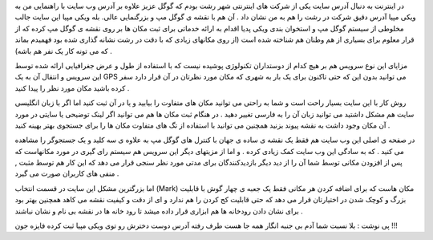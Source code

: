 .. title: ویکی مپیا عمق گوگل مپ .. date: 2008/1/8 20:24:41

.. raw:: html

   <html>

.. raw:: html

   <body>

.. raw:: html

   <p>

در اینترنت به دنبال آدرس سایت یکی از شرکت های اینترنتی شهر رشت بودم که
گوگل عزیز علاوه بر آدرس وب سایت با راهنمایی من به ویکی مپیا آدرس دقیق
شرکت در رشت را هم به من نشان داد . آن هم با نقشه ی گوگل مپ و بزرگنمایی
عالی. بله ویکی مپیا این سایت جالب مخلوطی از سیستم گوگل مپ و استخوان بندی
ویکی پدیا اقدام به ارائه خدماتی برای ثبت مکان ها بر روی نقشه ی گوگل مپ
کرده که از قرار معلوم برای بسیاری از هم وطنان هم شناخته شده است (از روی
مکانهای زیادی که با دقت در رشت نشانه گذاری شده بود فهمیدم بماند که می
تونه کار یک نفر هم باشه) .

مزایای این نوع سرویس هم بر هیچ کدام از دوستداران تکنولوژی پوشیده نیست که
با استفاده از طول و عرض جغرافیایی ارائه شده توسط این سرویس و انتقال آن
به یک GPS می توانید بدون این که حتی تاکنون برای یک بار به شهری که مکان
مورد نظرتان در آن قرار دارد سفر کرده باشید مکان مورد نظر را پیدا کنید .

روش کار با این سایت بسیار راحت است و شما به راحتی می توانید مکان های
متفاوت را بیابید و یا در آن ثبت کنید اما اگر با زبان انگلیسی سایت هم
مشکل داشتید می توانید زبان آن را به فارسی تغییر دهید . در هنگام ثبت مکان
ها هم می توانید اگر لینک توضیحی یا سایتی در مورد آن مکان وجود داشت به
نقشه پیوند بزنید همچنین می توانید با استفاده از تگ های متفاوت مکان ها را
برای جستجوی بهتر بهینه کنید .

در صفحه ی اصلی این وب سایت هم فقط یک نقشه ی ساده ی جهان با کنترل های
گوگل مپ به علاوه ی سه کلید و یک جستجوگر را مشاهده می کنید . که به سادگی
این وب سایت کمک زیادی کرده . و اما از مزیتهای دیگر این سرویس هم سیستم
رای گیری در مورد مکانهاست که پس از افزودن مکانی توسط شما آن را از دید
دیگر بازدیدکنندگان برای مدتی مورد نظر سنجی قرار می دهد که این کار هم
توسط مثبت , منفی های کاربران صورت می گیرد .

اما بزرگترین مشکل این سایت در قسمت انتخاب (Mark) مکان هاست که برای اضافه
کردن هر مکانی فقط یک جعبه ی چهار گوش با قابلیت بزرگ و کوچک شدن در
اختیارتان قرار می دهد که حتی قابلیت کج کردن را هم ندارد و ای از دقت و
کیفیت نقشه می کاهد همچنین بهتر بود برای نشان دادن رودخانه ها هم ابزاری
قرار داده میشد تا رود خانه ها در نقشه بی نام و نشان نباشند .

پی نوشت : بلا نسبت شما آدم بی جنبه انگار همه جا هست طرف رفته آدرس دوست
دخترش رو توی ویکی مپیا ثبت کرده فایزه جون !!!

.. raw:: html

   </p>

.. raw:: html

   </body>

.. raw:: html

   </html>
